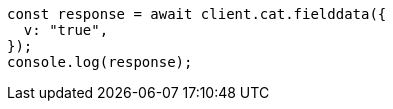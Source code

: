 // This file is autogenerated, DO NOT EDIT
// Use `node scripts/generate-docs-examples.js` to generate the docs examples

[source, js]
----
const response = await client.cat.fielddata({
  v: "true",
});
console.log(response);
----
